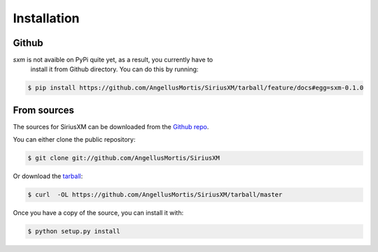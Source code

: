 .. highlight:: shell

============
Installation
============

Github
------

`sxm` is not avaible on PyPi quite yet, as a result, you currently have to
    install it from Github directory. You can do this by running:

.. code-block:: console

    $ pip install https://github.com/AngellusMortis/SiriusXM/tarball/feature/docs#egg=sxm-0.1.0

From sources
------------

The sources for SiriusXM can be downloaded from the `Github repo`_.

You can either clone the public repository:

.. code-block:: console

    $ git clone git://github.com/AngellusMortis/SiriusXM

Or download the `tarball`_:

.. code-block:: console

    $ curl  -OL https://github.com/AngellusMortis/SiriusXM/tarball/master

Once you have a copy of the source, you can install it with:

.. code-block:: console

    $ python setup.py install


.. _Github repo: https://github.com/AngellusMortis/SiriusXM
.. _tarball: https://github.com/AngellusMortis/SiriusXM/tarball/master
